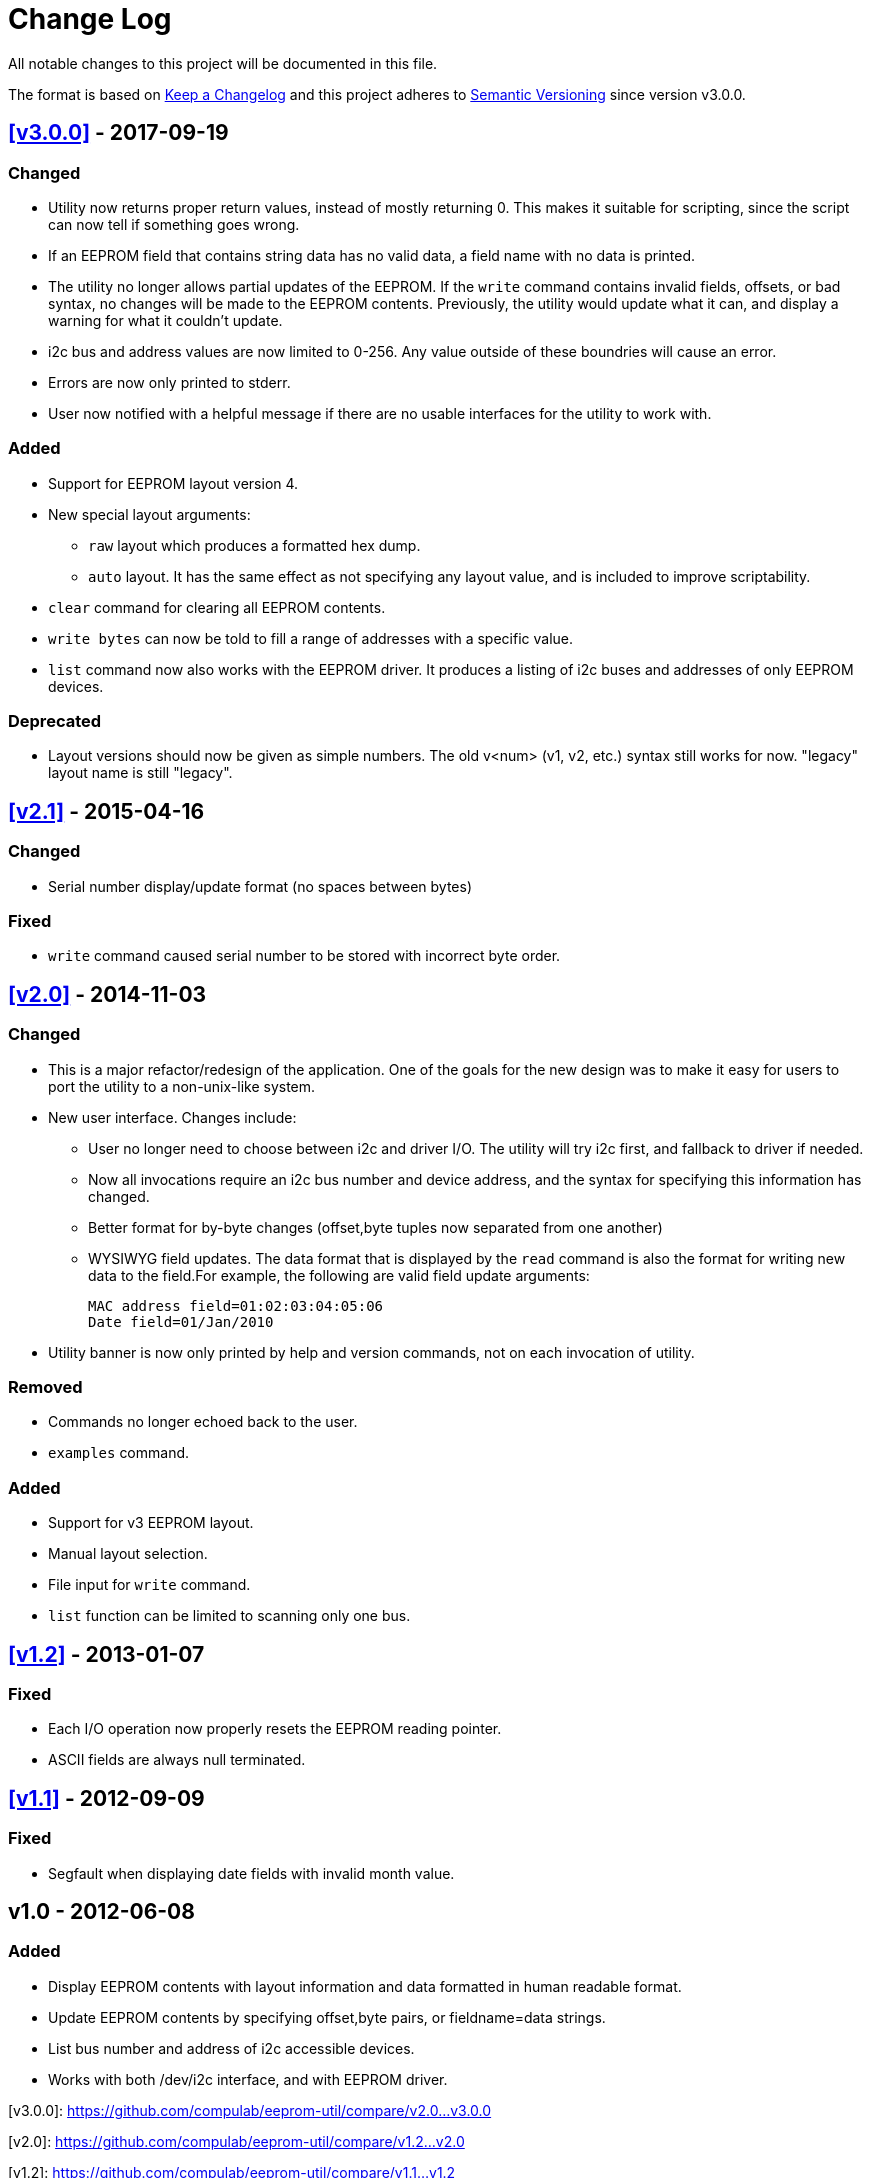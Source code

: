 = Change Log

All notable changes to this project will be documented in this file.

The format is based on http://keepachangelog.com/[Keep a Changelog]
and this project adheres to http://semver.org/[Semantic Versioning]
since version v3.0.0.

== <<v3.0.0>> - 2017-09-19

=== Changed
* Utility now returns proper return values, instead of mostly returning 0. This
  makes it suitable for scripting, since the script can now tell if something
  goes wrong.
* If an EEPROM field that contains string data has no valid data, a field name
  with no data is printed.
* The utility no longer allows partial updates of the EEPROM. If the `write`
  command contains invalid fields, offsets, or bad syntax, no changes will be
  made to the EEPROM contents. Previously, the utility would update what it
  can, and display a warning for what it couldn't update.
* i2c bus and address values are now limited to 0-256. Any value outside of
  these boundries will cause an error.
* Errors are now only printed to stderr.
* User now notified with a helpful message if there are no usable interfaces
  for the utility to work with.

=== Added
* Support for EEPROM layout version 4.
* New special layout arguments:
** `raw` layout which produces a formatted hex dump.
** `auto` layout. It has the same effect as not specifying any layout
  value, and is included to improve scriptability.
* `clear` command for clearing all EEPROM contents.
* `write bytes` can now be told to fill a range of addresses with a specific
  value.
* `list` command now also works with the EEPROM driver. It produces a listing
  of i2c buses and addresses of only EEPROM devices.

=== Deprecated
* Layout versions should now be given as simple numbers. The old v<num>
  (v1, v2, etc.) syntax still works for now. "legacy" layout name is still
  "legacy".

== <<v2.1>> - 2015-04-16
=== Changed
* Serial number display/update format (no spaces between bytes)

=== Fixed
* `write` command caused serial number to be stored with incorrect byte order.

== <<v2.0>> - 2014-11-03
=== Changed
* This is a major refactor/redesign of the application. One of the goals for
  the new design was to make it easy for users to port the utility to a
  non-unix-like system.
* New user interface. Changes include:
** User no longer need to choose between i2c and driver I/O. The utility will
   try i2c first, and fallback to driver if needed.
** Now all invocations require an i2c bus number and device address, and the
   syntax for specifying this information has changed.
** Better format for by-byte changes (offset,byte tuples now separated from
   one another)
** WYSIWYG field updates. The data format that is displayed by the `read`
   command is also the format for writing new data to the field.For example,
   the following are valid field update arguments:

   MAC address field=01:02:03:04:05:06
   Date field=01/Jan/2010

* Utility banner is now only printed by help and version commands, not on each
  invocation of utility.

=== Removed
* Commands no longer echoed back to the user.
* `examples` command.

=== Added
* Support for v3 EEPROM layout.
* Manual layout selection.
* File input for `write` command.
* `list` function can be limited to scanning only one bus.

== <<v1.2>> - 2013-01-07
=== Fixed
* Each I/O operation now properly resets the EEPROM reading pointer.
* ASCII fields are always null terminated.

== <<v1.1>> - 2012-09-09
=== Fixed
* Segfault when displaying date fields with invalid month value.

== v1.0 - 2012-06-08
=== Added
* Display EEPROM contents with layout information and data formatted in human
  readable format.
* Update EEPROM contents by specifying offset,byte pairs, or fieldname=data
  strings.
* List bus number and address of i2c accessible devices.
* Works with both /dev/i2c interface, and with EEPROM driver.


[[v3.0.0]]
[v3.0.0]: https://github.com/compulab/eeprom-util/compare/v2.0…v3.0.0

[[v2.0]]
[v2.0]: https://github.com/compulab/eeprom-util/compare/v1.2…v2.0

[[v1.2]]
[v1.2]: https://github.com/compulab/eeprom-util/compare/v1.1…v1.2

[[v1.1]]
[v1.1]: https://github.com/compulab/eeprom-util/compare/v1.0…v1.1
